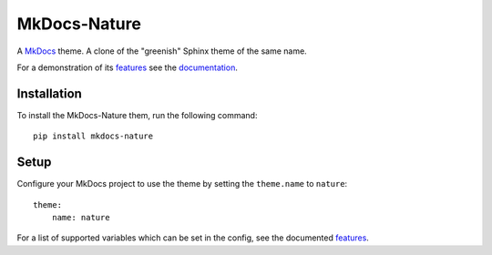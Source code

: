 =============
MkDocs-Nature
=============

.. default-role:: code

A `MkDocs`_ theme. A clone of the "greenish" Sphinx theme of the same name.

For a demonstration of its `features`_ see the `documentation`_.

Installation
============

To install the MkDocs-Nature them, run the following command::

    pip install mkdocs-nature

Setup
=====

Configure your MkDocs project to use the theme by setting the ``theme.name`` to ``nature``::

    theme:
        name: nature

For a list of supported variables which can be set in the config, see the
documented `features`_.

.. _MkDocs: https://www.mkdocs.org/
.. _features: https://waylan.github.io/mkdocs-nature/features/
.. _documentation: https://waylan.github.io/mkdocs-nature/
